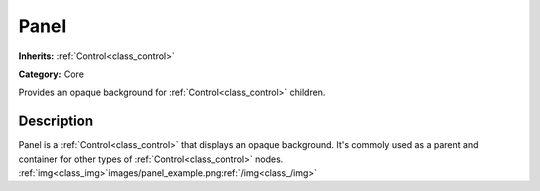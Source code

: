 .. _class_Panel:

Panel
=====

**Inherits:** :ref:`Control<class_control>`

**Category:** Core

Provides an opaque background for :ref:`Control<class_control>` children.

Description
-----------

Panel is a :ref:`Control<class_control>` that displays an opaque background. It's commoly used as a parent and container for other types of :ref:`Control<class_control>` nodes. :ref:`img<class_img>`images/panel_example.png:ref:`/img<class_/img>`


